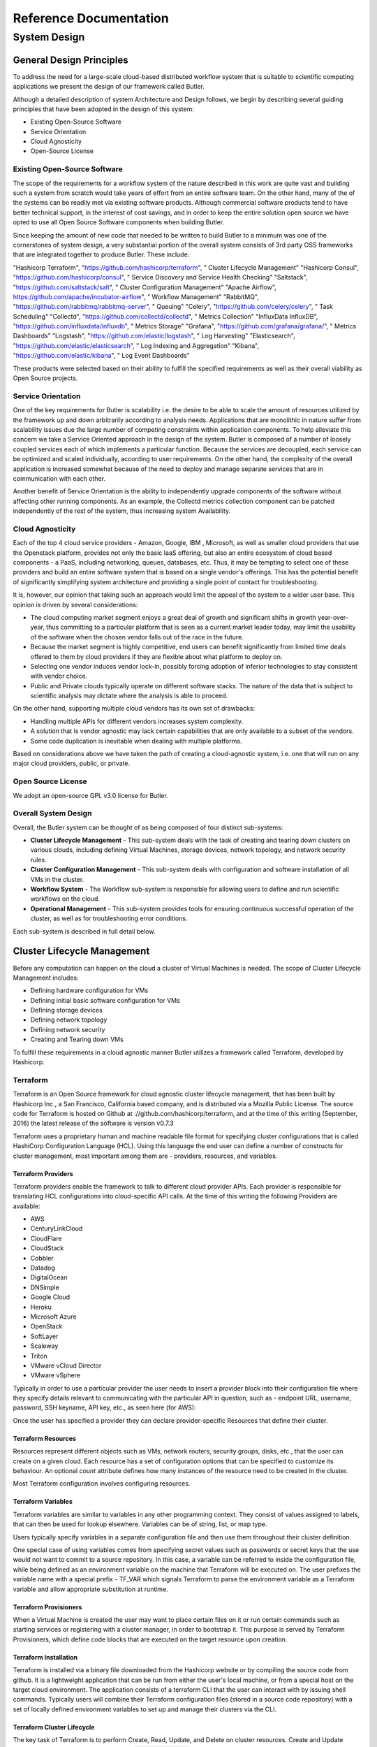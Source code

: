 .. highlight:: rst

.. role:: python(code)
    :language: python
    
.. role:: shell(code)
    :language: shell
    
.. role:: sql(code)
    :language: sql


=======================
Reference Documentation
=======================

System Design
-------------

General Design Principles
`````````````````````````

To address the need for a large-scale cloud-based distributed workflow system that is suitable to scientific computing 
applications we present the design of our framework called Butler.

Although a detailed description of system Architecture and Design follows, we begin by describing several guiding 
principles that have been adopted in the design of this system:

* Existing Open-Source Software
* Service Orientation
* Cloud Agnosticity
* Open-Source License

Existing Open-Source Software
'''''''''''''''''''''''''''''

The scope of the requirements for a workflow system of the nature described in this work are quite vast and building 
such a system from scratch would take years of effort from an entire software team. On the other hand, many of the 
of the systems can be readily met via existing software products. Although commercial software products tend to have 
better technical support, in the interest of cost savings, and in order to keep the entire solution open source we 
have opted to use all Open Source Software components when building Butler.

Since keeping the amount of new code that needed to be written to build Butler to a minimum was one of the cornerstones 
of system design, a very substantial portion of the overall system 
consists of 3rd party OSS frameworks that are integrated together to produce Butler. These include:

.. csv-table:: Analysis DB table
	:header: "Product", "URL", "Role"

"Hashicorp Terraform", "https://github.com/hashicorp/terraform", "       Cluster Lifecycle Management"
"Hashicorp Consul", "https://github.com/hashicorp/consul", "          Service Discovery and Service Health Checking"
"Saltstack", "https://github.com/saltstack/salt", "            Cluster Configuration Management"
"Apache Airflow",  https://github.com/apache/incubator-airflow", "  Workflow Management"
"RabbitMQ", "https://github.com/rabbitmq/rabbitmq-server", "  Queuing"
"Celery", "https://github.com/celery/celery", "             Task Scheduling"
"Collectd", "https://github.com/collectd/collectd", "         Metrics Collection"
"InfluxData InfluxDB", "https://github.com/influxdata/influxdb", "       Metrics Storage"
"Grafana", "https://github.com/grafana/grafana/", "          Metrics Dashboards"
"Logstash", "https://github.com/elastic/logstash", "          Log Harvesting"
"Elasticsearch", "https://github.com/elastic/elasticsearch", "     Log Indexing and Aggregation"
"Kibana", "https://github.com/elastic/kibana", "            Log Event Dashboards"


These products were selected based on their ability to fulfill the specified requirements as well as their overall viability 
as Open Source projects. 

Service Orientation
'''''''''''''''''''
One of the key requirements for Butler is scalability i.e. the desire to be able to scale the amount of resources utilized by 
the framework up and down arbitrarily according to analysis needs. Applications that are monolithic in nature suffer from 
scalability issues due the large number of competing constraints within application components. To help alleviate this 
concern we take a Service Oriented approach in the design of the system. Butler is composed of a number of loosely coupled 
services each of which implements a particular function. Because the services are decoupled, each service can be optimized 
and scaled individually, according to user requirements. On the other hand, the complexity of the overall application is 
increased somewhat because of the need to deploy and manage separate services that are in communication with each other.

Another benefit of Service Orientation is the ability to independently upgrade components of the software without affecting 
other running components. As an example, the Collectd metrics collection component can be patched independently of the rest 
of the system, thus increasing system Availability.

Cloud Agnosticity
'''''''''''''''''
Each of the top 4 cloud service providers - Amazon, Google, IBM , Microsoft, as well as smaller cloud providers that use the 
Openstack platform, provides not only the basic IaaS offering, but also an entire ecosystem of cloud based components - a PaaS, 
including networking, queues, databases, etc. Thus, it may be tempting to select one of these providers and build an entire software 
system that is based on a single vendor's offerings. This has the potential benefit of significantly simplifying system architecture 
and providing a single point of contact for troubleshooting.

It is, however, our opinion that taking such an approach would limit the appeal of the system to a wider user base. This opinion is 
driven by several considerations:

* The cloud computing market segment enjoys a great deal of growth and significant shifts in growth year-over-year, thus committing 
  to a particular platform that is seen as a current market leader today, may limit the usability of the software when the chosen vendor 
  falls out of the race in the future.
* Because the market segment is highly competitive, end users can benefit significantly from limited time deals offered to them 
  by cloud providers if they are flexible about what platform to deploy on.
* Selecting one vendor induces vendor lock-in, possibly forcing adoption of inferior technologies to stay consistent with vendor choice.
* Public and Private clouds typically operate on different software stacks. The nature of the data that is subject to scientific 
  analysis may dictate where the analysis is able to proceed. 

On the other hand, supporting multiple cloud vendors has its own set of drawbacks:

* Handling multiple APIs for different vendors increases system complexity.
* A solution that is vendor agnostic may lack certain capabilities that are only available to a subset of the vendors.
* Some code duplication is inevitable when dealing with multiple platforms.

Based on considerations above we have taken the path of creating a cloud-agnostic system, i.e. one that will run on any major cloud providers, 
public, or private.

Open Source License
'''''''''''''''''''
We adopt an open-source GPL v3.0 license for Butler.


Overall System Design
'''''''''''''''''''''

Overall, the Butler system can be thought of as being composed of four distinct sub-systems:

* **Cluster Lifecycle Management** - This sub-system deals with the task of creating and tearing down clusters on various clouds, including 
  defining Virtual Machines, storage devices, network topology, and network security rules.
* **Cluster Configuration Management** - This sub-system deals with configuration and software installation of all VMs in the cluster.
* **Workflow System** - The Workflow sub-system is responsible for allowing users to define and run scientific workflows on the cloud.
* **Operational Management** - This sub-system provides tools for ensuring continuous successful operation of the cluster, as well as 
  for troubleshooting error conditions.

Each sub-system is described in full detail below.

Cluster Lifecycle Management
````````````````````````````

Before any computation can happen on the cloud a cluster of Virtual Machines is needed. The scope of Cluster Lifecycle Management includes:

* Defining hardware configuration for VMs
* Defining initial basic software configuration for VMs
* Defining storage devices
* Defining network topology
* Defining network security
* Creating and Tearing down VMs

To fulfill these requirements in a cloud agnostic manner Butler utilizes a framework called Terraform, developed by Hashicorp.

Terraform
'''''''''

Terraform is an Open Source framework for cloud agnostic cluster lifecycle management, that has been built by Hashicorp Inc., a San Francisco, 
California based company, and is distributed via a Mozilla Public License. The source code for Terraform is hosted on Github at 
://github.com/hashicorp/terraform, and at the time of this writing (September, 2016) the latest release of the software is version v0.7.3

Terraform uses a proprietary human and machine readable file format for specifying cluster configurations that is called HashiCorp Configuration 
Language (HCL). Using this language the end user can define a number of constructs for cluster management, most important among them are - 
providers, resources, and variables.

Terraform Providers
...................

Terraform providers enable the framework to talk to different cloud provider APIs. Each provider is responsible for translating HCL configurations 
into cloud-specific API calls. At the time of this writing the following Providers are available:

* AWS
* CenturyLinkCloud
* CloudFlare
* CloudStack
* Cobbler
* Datadog
* DigitalOcean
* DNSimple
* Google Cloud
* Heroku
* Microsoft Azure
* OpenStack
* SoftLayer
* Scaleway
* Triton
* VMware vCloud Director
* VMware vSphere

Typically in order to use a particular provider the user needs to insert a provider block into their configuration file where they specify details 
relevant to communicating with the particular API in question, such as - endpoint URL, username, password, SSH keyname, API key, etc., as seen here (for AWS):

.. code-block:: yaml
	:caption: Example Terraform provider - AWS
	
	provider "aws" {
	  access_key = "${var.aws_access_key}"
	  secret_key = "${var.aws_secret_key}"
	  region     = "us-east-1"
	}

Once the user has specified a provider they can declare provider-specific Resources that define their cluster.

Terraform Resources
...................

Resources represent different objects such as VMs, network routers, security groups, disks, etc., that the user can create on a given cloud. 
Each resource has a set of configuration options that can be specified to customize its behaviour. An optional *count* attribute defines how many 
instances of the resource need to be created in the cluster.

.. code-block:: yaml
	:caption: Example Terraform resource - AWS instance
	
	resource "aws_instance" "salt_master" {
		ami = "${lookup(var.aws_amis, var.region)}"
		instance_type = "t2.micro"
		associate_public_ip_address = true  
		tags {
			Name = "salt-master"
		}
		
		vpc_security_group_ids = ["${aws_security_group.butler_internal.id}"]
		subnet_id = "${aws_subnet.butler.id}"
		
		key_name = "${aws_key_pair.butler_auth.id}"
		
		connection {
		  type     = "ssh"
		  user     = "${var.username}"
		  private_key = "${file(var.private_key_path)}"
		  bastion_private_key = "${file(var.private_key_path)}"
		  bastion_host = "${aws_instance.butler_jump.public_ip}"
		  bastion_user = "${var.username}"
		  host = "${aws_instance.salt_master.private_ip}"
		}
	}

Most Terraform configuration involves configuring resources.

Terraform Variables
...................

Terraform variables are similar to variables in any other programming context. They consist of values assigned to labels, that can then be used for 
lookup elsewhere. Variables can be of string, list, or map type.

.. code-block:: yaml
	:caption: Example Terraform variable configuration
	
	variable "username" {
		default="centos"
	}
	
	variable "worker_count" {
		default="1"
	}
	
	variable "aws_amis" {
	  default = {
	    eu-central-1 = "ami-9bf712f4"
	  }
	}
	
Users typically specify variables in a separate configuration file and then use them throughout their cluster definition. 

One special case of using variables comes from specifying secret values such as passwords or secret keys that the use would not want to commit to a 
source repository. In this case, a variable can be referred to inside the configuration file, while being defined as an environment variable on the 
machine that Terraform will be executed on. The user prefixes the variable name with a special prefix - TF_VAR which signals Terraform to parse the
environment variable as a Terraform variable and allow appropriate substitution at runtime.

Terraform Provisioners
......................

When a Virtual Machine is created the user may want to place certain files on it or run certain commands such as starting services or registering with 
a cluster manager, in order to bootstrap it. This purpose is served by Terraform Provisioners, which define code blocks that are executed on the target 
resource upon creation.

.. code-block:: yaml
	:caption: Example Terraform provisioner
	
	provisioner "file" {
	  source = "../../../../provision/base-image/install-packages.sh"
	  destination = "/tmp/install-packages.sh"
	}
	provisioner "remote-exec" {
	  inline = [
	    "chmod +x /tmp/install-packages.sh",
	    "/tmp/install-packages.sh"
	  ]
	}
	
Terraform Installation
......................

Terraform is installed via a binary file downloaded from the Hashicorp website or by compiling the source code from github. It is a lightweight application 
that can be run from either the user's local machine, or from a special host on the target cloud environment. The application consists of a terraform CLI 
that the user can interact with by issuing shell commands. Typically users will combine their Terraform configuration files (stored in a source code repository) 
with a set of locally defined environment variables to set up and manage their clusters via the CLI.

Terraform Cluster Lifecycle
...........................

The key task of Terraform is to perform Create, Read, Update, and Delete on cluster resources. Create and Update operations are accomplished by issuing a 
:code:`terraform apply` command at the shell, while the shell is pointing to a directory with Terraform resource definitions. If the resources specified in the 
configuration do not yet exist, they are created. If the resource definitions have been changed since the last time :code:`terraform apply` was run, they will be 
brought into a state consistent with the latest definitions. This may involve updating existing resources where possible, or recreating them, where an update is not 
possible.

Terraform determines what changes need to be made in order to perform a successful Update via a file that is called a State file. This file specifies in a JSON 
ormat the current state of all infrastructure managed by Terraform. Running :code:`terraform apply` causes the tool to inspect current state and compare it to the 
target state, issuing any necessary commands to update current state to the target.

The Read operation simply displays the current Terraform state file via the :code:`terraform show` command.

The Delete operation is accomplished via the  :code:`terraform destroy` command.

Other commands allow the user to validate the syntax of their configuration files, perform a dry run of resource creation, manually mark resources for recreation, 
and others.

Terraform Use in Butler
.......................

Butler comes with a set of Terraform configuration files that define templates for all of the VMs that constitute a functional Butler cluster, as well as configurations 
for network security. As previously stated a Butler cluster consists of Control VMs and Worker VMs - templates for both are available. The users are expected to adapt 
the templates as needed for their use case, providing their own credentials, cluster size, and other configurations.

.. _tf_example_butler:
.. code-block:: yaml
   :caption: Example Terraform configuration for Butler

	provider "openstack" {
		user_name = "${var.user_name}"
		password = "${var.password}"
		tenant_name = "${var.tenant_name}"
		auth_url = "${var.auth_url}"
	}
	
	resource "openstack_compute_instance_v2" "worker" {
	  	image_id = "${var.image_id}"
		flavor_name = "s1.massive"
		security_groups = ["internal"]
		name = "${concat("worker-", count.index)}"
		network = {
			uuid = "${var.main_network_id}"
		}
		connection {
			user = "${var.user}"
		 	key_file = "${var.key_file}"
		 	bastion_key_file = "${var.bastion_key_file}"
		 	bastion_host = "${var.bastion_host}"
		 	bastion_user = "${var.bastion_user}"
		 	agent = "true"
		 	
		}
		count = "175"
		key_pair = "${var.key_pair}"
		provisioner "remote-exec" {
			inline = [
				"sudo mv /home/centos/saltstack.repo /etc/yum.repos.d/saltstack.repo",
				"sudo yum install salt-minion -y",
				"sudo service salt-minion stop",
				"echo 'master: ${var.salt_master_ip}' | sudo tee  -a /etc/salt/minion",
				"echo 'id: ${concat("worker-", count.index)}' | sudo tee -a /etc/salt/minion",
				"echo 'roles: [worker, germline, consul-client]' | sudo tee -a /etc/salt/grains",
				"sudo hostname ${concat("worker-", count.index)}",
				"sudo service salt-minion start"
			]
		}
	}
	
:numref:`tf_example_butler` demonstrates the Butler configuration file used to create 175 identical worker VMs that differ only by their hostname. 

The provider definition shows the procedure for setting up an OpenStack provider as well as demonstrating usage of variables where 
:code:`user_name, tenant_name, and auth_url` are expected to come from a separate variable definition file, and :code:`password` is expected to 
come from an environment variable. 

The resource section shows definition of an OpenStack specific VM type :code:`openstack_compute_instance_v2`, which has attributes like 
:code:`image_id, flavor_name, security_groups, network`, etc. The :code:`connection` definition within the resource specifies how users 
will be able to connect to the newly created VMs. In this case it is accomplished via SSH using passwordless key-based authentication 
via a pass-through bastion host on the cloud.

Of further interest is the mechanism by which the creation of multiple instances of the same type is accomplished. The resource definition 
admits a :code:`count` attribute which specifies how many instances need to be created. Furthermore, a :code:`count.index` property keeps 
track of which instance is being created at run-time and can be used to provide unique hostnames to each instance as follows - 
:code:`name = "${concat("worker-", count.index)}"`.

Lastly, the :code:`provisioner` section runs a set of commands that provide initial configuration for the new host upon first bootup. 
These include installing and running the Saltstack service which is used for configuration management, setting up machine roles 
that determine what capabilities this VM will have in the cluster, and telling the VM what the IP address of the cluster manager is.

.. _tf_sec_group:
.. code-block:: yaml
   :caption:  Example Terraform security group configuration for Butler
   
   resource "openstack_compute_secgroup_v2" "internal" {
		name = "internal"
		description = "Allows communication between instances"
		#SSH
		rule {
			from_port = 22
			to_port = 22
			ip_protocol = "tcp"
			self = "true"
		}
		#Saltstack
		rule {
			from_port = 4505
			to_port = 4506
			ip_protocol = "tcp"
			self = "true"
		}
	}

:numref:`tf_sec_group` demonstrates the definition of a security group under OpenStack. VMs that are put into this security group will have 
two network security rules applied to them - opening port 22 for SSH communication between hosts, and opening ports 4505-4506 to 
enable Saltstack communication.

.. _cluster_configuration_management_section:

Cluster Configuration Management
````````````````````````````````

Although a Cluster Lifecycle Management system like Terraform can create a Virtual Machine using a machine image, and even run some 
initial configuration commands, it is not enough to successfully manage the configuration of an entire large-scale computational cluster. 
Machines in the cluster will have hundreds of programs installed and configured on them, oftentimes with intricate interdependencies, and 
inter-machine communication requirements. Moreover, different operating systems will typically have different commands and mechanisms for 
installing and configuring software, and it would be unnecessarily limiting to require the end user to commit to a particular flavour of 
operating system. To help accomplish these tasks we need to enlist the help of a Cluster Configuration Management system.

Several open source Configuration Management systems are available on the market today, the main options are:

* Chef
* Puppet
* Ansible
* Saltstack

Each system has benefits and drawbacks and a dedicated user base. All four are fairly active and stable projects, Ansible appears to be 
the most popular tool, and Saltstack is most actively developed, based on number of commits and contributors. Both Puppet and, Chef come 
from the first generation of configuration management tools having been initially released in 2005 and 2009 respectively, and suffering 
somewhat from having been trailblazers in the field. The largest complaint against both systems has been their unnecessary complexity 
and steep learning curve. Ansible and Saltstack, on the other hand, can be thought of as the second generation of configuration 
management systems, first released in 2012 and 2011, respectively. Both are based on simple to read and understand YAML-based 
configuration files, and have generally enjoyed greater adoption in the field.

For Butler we selected Saltstack to fulfill configuration management duties. The chief reason for selecting Saltstack over Ansible was 
that Saltstack appears to perform better when managing large clusters, whereas Ansible is known to suffer from increased lag in these 
scenarios. Since we anticipate to operate Butler clusters with several hundred VMs at a time we settled our choice on Saltstack.
	
Saltstack
'''''''''

Saltstack is an open source product that has been developed specifically for large scale configuration management. The key paradigm that 
Saltstack implements is declarative configuration management. This means that the user specifies declaratively, in a configuration file, 

what state a particular Virtual Machine should be in (in terms of installed and running software), and the Saltstack engine automatically 
compares the desired state to the actual state and carriers out the necessary actions to match the two. As an added benefit, it does so in 
an operating system agnostic manner. In contrast to scripts that operate in an imperative manner via statements like :code:`yum install apache`
or :code:`service httpd start`, Saltstack files describe a desired state with statements like :code:`service.running` and :code:`package.installed`. 
In the first case, the script would try to install the package a second time, even if it was present, whereas Saltstack first figures out 
whether the package is installed and only installs it if it is missing.

Saltstack Architecture
......................

The Saltstack architecture consists of a cluster of Minions that are managed by one or many Masters. A Master is a Virtual Machine that acts as 
the authority on configuration definitions within the cluster and issues commands that the Minions run. A Master needs to have configuration 
definitions stored locally on its disk or be available through a git repository. It runs a special salt-master daemon, and requires certain 
network ports to be open for communication.

Minions need to know how to find the master on the network (by IP address). Each Minion generates a unique key and presents it to the Master. 
Once a Master accepts the Minion's key there is a handshake and the Minion falls under the Master's control. The Minion runs a salt-minion daemon.

Each Minion can have a number of roles assigned to it and the Master maintains mappings between roles and configurations. Once the Master has 
determined what roles a Minion has it can issue the necessary commands to apply relevant configurations to the Minion.

Saltstack Data Model
....................

The Saltstack Data Model has four main concepts - State, Pillar, Grain, and Mine. We consider each in turn.

**A Salt State** is simply the definition for what state some piece of infrastructure should be in. For instance, if we want some server in our 
cluster to be in the state of running a PostgreSQL database we need to do the following: 

* Create a postgres user
* Create a postgres directory
* Download the postgres-server package
* Install the postgres-server package
* Initialize the database
* Override default configuration settings
* Start the server

The corresponding Salt state that accomplishes the same task looks as follows:

.. code-block:: yaml
   :caption: Salt state for setting up a PostgreSQL server.
   
   install_server:
	  pkg.installed:
	    - name: postgresql95-server.x86_64
	    
	initialize_db:
	  cmd.run:
	    - name: /usr/pgsql-9.5/bin/postgresql95-setup initdb
	    - unless: stat /var/lib/psql/9.5/data/postgresql.conf
	
	/var/lib/pgsql/9.5/data/postgresql.conf:
	  file.managed:
	    - source: salt://postgres/config/postgresql.conf
	    - user: postgres
	    - group: postgres
	    - mode: 600
	    - makedirs: True
	
	    
	start_server:    
	  service.running:
	    - name: postgresql-9.5
	    - watch:
	      - file: /var/lib/pgsql/9.5/data/*

The code for a Salt state is placed in a special file called an *.sls* file. All of the state definitions that the system knows about are 
arranged into a folder hierarchy where the name of each folder defines the name of the state. The state definition is then located inside 
the folder in a file named *init.sls*, as demonstrated in :numref:`airflow_sls` for the Airflow Workflow engine.

.. _airflow_sls:
.. figure:: images/salt_state_airflow.png  

   Airflow state SLS file and folder structure
   
Several related states (such as those describing different installations of the same program) can be grouped together under the same 
parent state. Then each sub-state is placed into its own *.sls* file under the main state's folder, with the name of the file giving 
rise to that state's name. Figure :numref:`airflow_sls` provides an example of this scenario where in addition to the main 
*airflow* state there are sub-states such as *airflow.server*, *airflow.worker*, *airflow.load-workflows* etc. 
Note that sub-states are referenced via *name_of_parent_state.name_of_substate*.

**A Salt Pillar** is a set of key-value pairs that are stored encrypted on a Minion and constitute look-up values that are relevant 
for that Minion's configuration. Examples of Pillar values can be usernames and passwords, locations of certain files, etc. A State 
definition can refer to Pillar values when configuring a system, and two identical VMs that differ only by their Pillar values will 
be parametrized differently at configuration time. One example of this is setting up the same server in a QA environment vs. Production. 
In QA the server may point to a test data directory with especially constructed data files, for testing purposes, whereas in Production 
the server would point to the actual data directory with real samples.

The Pillar are organized similar to States in a folder hierarchy of *.sls* files. :numref:`salt_pillar_hierarchy`

.. _salt_pillar_hierarchy:
.. figure:: images/salt_pillar_hierarchy.png  

   A set of Salt Pillar definitions


:numref:`salt_pillar_test_data` shows an example Pillar definition where information related to finding test data is stored.

.. _salt_pillar_test_data:
.. code-block:: yaml
	:caption:  Salt Pillar for specifying test data location.

	test_data_sample_path: /shared/data/samples
	
	test_data_base_url: http://ftp.1000genomes.ebi.ac.uk/vol1/ftp/phase3/data/
	
	test_samples:
	  NA12874:
	    -
	      - NA12874.chrom11.ILLUMINA.bwa.CEU.low_coverage.20130415.bam
	      - 88a7a346f0db1d3c14e0a300523d0243
	    -
	      - NA12874.chrom11.ILLUMINA.bwa.CEU.low_coverage.20130415.bam.bai
	      - e61c0668bbaacdea2c66833f9e312bbb


**Salt Grains** are bits of information Salt collects about Minion state or characteristics. They include things like:

* Minion IP address
* Amount of RAM on minions
* Minion hostname
* Minion network interfaces

and others. The Grains can be used to introspect and pass on configuration values (like IP address) that are not known in advance. 
One of the most important uses of Grains is the ability to assign roles to a Minion via the Grains mechanism. Since roles define 
what states are eventually applied, adding or removing a role to a VM via Grains has a very significant side-effect. 

**The Salt Mine** is a centralized repository of information about the state of all Minions that is stored on the Master. 
Information is passed into the Mine from Grains and other sources. It can then be used inside state definitions to further customize 
the system.  

.. _salt_mine:
.. code-block:: text
	:caption:  Using Salt Mine to look up a server's IP Address.

	consul-client:
	  service.running:
	    - enable: True
	    - watch:
	      - file: /etc/opt/consul.d/*    
	{%- set servers = salt['mine.get']('roles:(consul-server|consul-bootstrap)', 'network.ip_addrs', 'grain_pcre').values() %}
	{%- set node_ip = salt['grains.get']('ip4_interfaces')['eth0'] %}
	# Create a list of servers that can be used to join the cluster
	{%- set join_server = [] %}
	{%- for server in servers if server[0] != node_ip %}
	{% do join_server.append(server[0]) %}
	{%- endfor %}
	join-cluster:
	  cmd.run:
	    - name: consul join {{ join_server[0] }}
	    - watch:
	      - service: consul-client

:numref:`salt_mine` demonstrates how the Jinja templating engine is used to look up the IP Address of servers in the cluster 
that have the :code:`consul-server` or:code:`consul-bootstrap` role. Then this IP Address is used inside a State definition to join 
a cluster of similar machines. Without the Mine, this particular Minion would not know who to ask for this IP Address, but because 
the Mine is centralized on the Salt Master host this lookup is possible.

**The Top File** is the mechanism used in Saltstack to specify what VMs will have what States applied to them. The Top File provides 
a lot of flexibility in terms of how to accomplish this mapping. Mappings can be accomplished via hostname or any Grains values, and 
it allows regular expressions. The most flexible and, thus preferred, method of mapping States to VMs is via Roles.

.. _salt_top_file:
.. code-block:: yaml
	:caption:  Using Top File to map States to Roles.
	
	base:
	  '*':
	    - consul
	    - dnsmasq
	    - collectd
	  'G@roles:monitoring-server':
	    - influxdb
	    - grafana 
	  'G@roles:job-queue':
	    - rabbitmq


:numref:`salt_top_file` demonstrates how the State mapping to Roles is accomplished in a Top File. Based on this Top File 
all VMs will get the :code:`consul, dnsmasq, and collectd` states. VMs with the :code:`monitoring-server` role will get 
:code:`influxdb, and grafana`, and VMs with the :code:`job-queue` role will get the :code:`rabbitmq` State.

Controlling Saltstack
.....................

Control over the cluster is exercised from the Salt Master. The user establishes a shell session on the Salt Master and issues 
commands via the Saltstack CLI. Each command has the following syntax:

:code:`"salt target_expression command_expression"` where:

:code:`salt` is the name of the Salt CLI.

:code:`target_expression` is an expression that determines what VMs to apply the command to. It can be a logical expression that 
combines hostnames, grains, and regular expressions.

:code:`command_expression` is an expression that determines what actual command to run on the targeted VMs. 
The :code:`command_expression` can be as simple as running a shell command on the target VMs, or it can apply a particular named 
state via the :code:`state.apply` command, or it can apply all matching states via the special :code:`state.highstate` command.

For example, :code:`salt -G 'roles:worker' state.apply airflow.patch-airflow-db-conns` applies the :code:`airflow.patch-airflow-db-conns` 
state to all VMs that have the :code:`worker` role.

Saltstack Use in Butler
'''''''''''''''''''''''

Butler uses Saltstack extensively in order to install software on the cluster. This includes software that is required to run Butler 
itself, as well as installing scientific algorithms required for running actual workflows on Worker VMs. As seen in Figure 
:numref:`salt_states` the Saltstack configuration in Butler consists of a set of State and Pillar definitions along with the Top 
Files that map these States and Pillar to various VMs in the cluster. These definitions are enough to configure a completely functional 
Butler cluster from a single shell command.

.. _salt_states:
.. figure:: images/salt_states.png  

   Salt States and Pillar used in Butler

A typical Butler installation that can support a cluster of up to 1500 CPUs consists of four Control VMs in addition to the Worker VMs, 
each has a separate Terraform profile. The Control VMs are:


* **salt-master** - This machine is the configuration master node. Because this workload is typically only heavy during cluster setup, the same VM also acts as the Monitoring Server during regular operation.
* **db-server** - This VM hosts all the databases that Butler uses.
* **job-queue** - This VM hosts a Queue for distributed task processing.
* **tracker** - This VM hosts all of the workflow engine components, as well as Analysis Tracking.


All of the VMs in the cluster get the following basic configurations mapped in the Top File:

.. code-block:: yaml

	'*':
	  - consul
	  - dnsmasq
	  - collectd
	  - elastic.filebeat
	  - elastic.packetbeat

* **consul** - A framework used for Service Discovery which will be described in detail in Section :numref:`design_consul`
* **dnsmasq** - A local DNS server, to enable name lookups.
* **collectd** - A Metrics collection agent.
* **elastic.filebeat** - A server log harvester.
* **elastic.packetbeat** - A network event log harvester.

Setting up the Salt Master
..........................

The first order of business when setting up a new Butler cluster is to bootstrap the Salt Master VM, as this VM is 
responsible for configuring and installing the software of all the other machines, including itself.

A Butler VM is typically provisioned from a base VM image, which has little more than the barebones OS, using Terraform. 
In the case of the Salt Master, the salt-master daemon is installed via Terraform's :code:`remote-exec` provisioner. 
Salt's :code:`highstate` command is then executed on the master itself in order to fully initialize it. At that point 
the Salt Master is ready to configure other machines that are part of the cluster.

As previously mentioned, because the load on the Salt Master is typically only high during initial cluster setup and 
during short bursts during normal operation, the Salt Master VM typically has another Saltstack Role mapped to it - 
that of the Monitoring Server. This role installs monitoring components that will be described in detail in Section :numref:`monitoring`

Setting up Other Butler Control VMs
...................................

The DB Server VM has a db-server Role mapped to it. Because databases are resource intensive software that does not scale 
horizontally, this VM does not have other roles within the cluster.

.. code-block:: yaml

	'G@roles:db-server':
	  - postgres
	  - run-tracking-db
	  - grafana.createdb
	  - airflow.airflow-db
	  - sample-tracking-db
	  
The Top File mapping of States to the :code:`db-server` role ensures that the PostgreSQL DB Server is installed as well 
as a number of databases that are used by Butler for tracking scientific analyses, workflow statuses, analysis samples, 
and performance metrics.

The Job Queue VM has a :code:`rabbitmq` state mapped to it in the Top File, to install the RabbitMQ queueing system.

The Tracker VM correspondingly has a :code:`tracker` role and the following state mappings:

.. code-block:: yaml

	'G@roles:tracker':
	  - airflow
	  - airflow.load-workflows
	  - airflow.server
	  - jsonmerge
	  - butler

These states install and configure the Airflow Workflow engine, load available workflows, and check out and install the 
Butler codebase from github. The codebase is needed to run the Butler CLI which is used to set up and manage Butler 
analyses. Thus, most interactions the users have with Butler occur from the Tracker VM via the Butler CLI.

Setting up Butler Workers
.........................


While Control VMs will be quite similar from one installation of Butler to the next, the Worker VMs will differ quite a 
bit, depending on what types of analyses are anticipated to be performed. The base Worker VM has the :code:`worker` role 
which simply allows such VMs to run workflows in principle by installing the necessary components of the workflow engine 
and Butler Analysis Tracker.

.. code-block:: yaml

	'G@roles:worker':
	  - dnsmasq.gnos
	  - celery
	  - airflow
	  - airflow.load-workflows
	  - airflow.worker
	  - butler


The actual scientific algorithms that are required for running particular analyses are installed onto Workers via additional 
Roles and States. Because the initial Butler implementation is focused on bioinformatics workflows there already exist 
predefined states for some common bioinformatics tools. An example of such a Role and States can be seen in the Top File 
mapping below:

.. code-block:: yaml

	'G@roles:germline':
	  - biotools.freebayes
	  - biotools.htslib
	  - biotools.samtools
	  - biotools.delly

Customizing Butler Configuration
................................


When Butler is used in different environments, configurations need to change, because of differences in OS, network, and 
underlying analyses. In order to accomplish this, the users will typically need to create their own source code repository 
that will coexist with the base Butler repository. Inside that repository will be custom definitions or workflows, analyses, 
as well as configurations. Where it is possible to configure the system entirely via Pillar, the user should define these 
custom Pillar settings in their repository, but when customizations to the States are required, the user should copy the 
State definition from the base Butler repository into their own and customize as necessary. They should then make sure that 
the customized states are available to Saltstack by downloading them to the Salt Master VM.

When it comes to installing new scientific algorithms for the purposes of running workflows, the users should define any new 
States and Roles as necessary, and then assign them to the Worker VMs prior to calling :code:`highstate` to ensure the software 
get installed properly.


Workflow System
```````````````

Workflow System Overview
''''''''''''''''''''''''

Running scientific workflows at scale is the reason for Butler's existence. Thus, the Workflow Engine lies at the heart of 
the entire system. To fulfill the relevant requirements we have selected the Airflow Workflow Engine developed by Airbnb.
This software is currently in incubation stage as an Apache project. 


Airflow Architecture
....................

The architecture of Airbnb Airflow lends itself well to large-scale distributed processing of tasks, due to the loosely 
coupled nature of the system. The key component at the heart of Airflow is the Airflow Scheduler. The airflow-scheduler 
is a service that runs perpetually on a VM and examines the state of all running workflows. All workflow tasks that meet the 
preconditions for being runnable are immediately "scheduled" for execution. In the context of Airflow scheduling means depositing 
the task into a queue (running on a separate Queue Server VM) from which a Worker VM can eventually pick it up. The Worker VMs run 
an airflow-worker service which periodically polls the task queue for available tasks and when the task is runnable by a particular 
Worker, that Worker consumes the task message from the queue and assumes execution. In order to keep track of the status of Workers 
and workflow execution each Worker periodically sends heartbeat messages to the Scheduler to communicate state. The state is 
persisted by the Scheduler to a PostgreSQL database which runs on a DB Server VM.

Additional state information related to tracking scientific analyses is written to a separate PostgreSQL database which runs 
on the same DB Server.

The user can communicate with and commandeer Airflow via the Airflow CLI, as well as a Web UI. The Web UI is provided via the 
*airflow-flower*, and *airflow-webserver* services which can run on the same VM as the Scheduler or on a separate VM, depending 
on system load.
 
Workflow Definition
'''''''''''''''''''

Conceptually, an Airflow workflow is a Directed Acyclic Graph whose vertices represent tasks and edges indicate task sequence. 
In its implementation an Airflow workflow is a Python program that can use any Python language construct or library. This allows 
the users to create workflows of arbitrary complexity and functionality.

When authoring workflows the user needs to create an instance of the :python:`DAG` class.

.. code-block:: python
	
	class airflow.models.DAG(dag_id, schedule_interval=datetime.timedelta(1), start_date=None, end_date=None, full_filepath=None, template_searchpath=None, user_defined_macros=None, default_args=None, concurrency=16, max_active_runs=16, dagrun_timeout=None, sla_miss_callback=None, params=None)


The key parameters to the :python:`DAG` constructor are:


* **dag_id** - Unique identifier for the workflow.
* **schedule_interval** - How often the workflow is executed.
* **default_args** - A dictionary of arguments that is passed to tasks within this workflow.
* **concurrency** - Maximum number of concurrent workflow tasks.
* **max_active_runs** - Maximum number of simultaneously active workflow runs.


Once the :python:`DAG` is created the user can define workflow tasks. Each task is encoded as a subclass of Operator. 
There are three main types of Operator in Airflow:

* Operators that represent actions that need to be taken.
* Transfer operators which represent movement of data.
* Sensor operators which poll the environment for a specified condition.


All Operators are derived from the :python:`BaseOperator` class.

.. code-block:: python

	class airflow.models.BaseOperator(task_id, owner='airflow', email=None, email_on_retry=True, email_on_failure=True, retries=0, retry_delay=datetime.timedelta(0, 300), retry_exponential_backoff=False, max_retry_delay=None, start_date=None, end_date=None, schedule_interval=None, depends_on_past=False, wait_for_downstream=False, dag=None, params=None, default_args=None, adhoc=False, priority_weight=1, queue='default', pool=None, sla=None, execution_timeout=None, on_failure_callback=None, on_success_callback=None, on_retry_callback=None, trigger_rule=u'all_success', resources=None, *args, **kwargs)


An Operator can take many parameters, the most important ones are:


* **dag** - Reference to the DAG this task belongs to.
* **task_id** - Unique identifier for the task.
* **retries** - Along with several other parameters, this controls retry behaviour in case of failures.
* **priority_weight** - Relative importance of scheduling this task compared to other tasks.
* **trigger_rule** - Condition under which this task triggers. One of - all_success | all_failed | one_success | one_failed. This condition evaluates the state of tasks that are upstream of this one.


A large number of Operator implementations are available that simplify the creation of arbitrary workflows. Some of these are:

* **BashOperator** - Execute a shell script.
* **PythonOperator** - Execute a Python callable.
* **EmailOperator** - Send an email.
* **ExternalTaskSensor** - Wait for a task in a different workflow to complete.
* **HdfsSensor** - Wait for a file to appear in HDFS.
* **HiveOperator** - Execute a Hive query.
* **SimpleHttpOperator** - Make a call to an HTTP endpoint.
* **PostgresOperator** - Execute a PostgreSQL query.
* **DockerOperator** - Execute a command inside a Docker container.
* **SSHExecuteOperator** - Execute commands on a remote host.


In practice we find that the :python:`PythonOperator` is the most versatile as it provides the ability to call arbitrary Python 
code which can, in turn, accomplish any of the tasks of the other operators if necessary.

Once tasks are defined their dependencies can be established by calling :python:`task_2.set_upstream(task_1)` or 
:python:`task_1.set_downstream(task_1)`. The :python:`set_upstream()` and :python:`set_downstream()` methods also 
accept lists of tasks for bulk assignment.

When a workflow is executed each task definition is transformed into a task instance - a task that is running at 
some point in time. Although the entire workflow may be defined in the same source file, Airflow makes no guarantees 
about where each task instance will run. Once a task instance is placed into the task queue technically any worker 
can pick up and execute that task. On the one hand this provides a limitation because it makes it difficult for 
tasks to exchange information between each other (due to possible remoteness), on the other hand, this model 
promotes scalability as it limits dependencies between tasks and simplifies scheduling.

Because no assumptions are made about which worker will run which tasks, each worker needs to have a copy of all 
workflow definitions that are active in the system. Furthermore, any programs that may be invoked inside a task 
also need to be installed on the workers. Unfortunately, Airflow does not provide any mechanisms for declaring and 
checking whether the programs a workflow depends on are installed and available prior to task instance runtime. 
This means that most bugs and issues related to dependency installation are only discovered when an actual workflow 
is running and fails. Thankfully, the job of installing and configuring dependencies is made relatively easy by the 
Butler Configuration Management System. 

.. _analysis_tracker_section:

Analysis Tracker
''''''''''''''''

A System of Record is necessary to track the scientific analyses that are undertaken using the Butler system. 
To fulfill these requirements we have built an Analysis Tracker module into Butler. The goal of this module is to allow the user 
to define analyses, specify what workflows are part of these analyses, and track the status and execution of Analysis Runs - 
instances of running a particular workflow on a particular data sample within the context of an Analysis. To accomplish this 
we have established a Run Tracking Database on PostgreSQL to persist the data, we have built a tracker Python module that 
implements the management of these objects, and finally, we have built a set of standard workflow tasks that the users can 
insert into their workflows in order to report progress to the Analysis Tracker.

tracker Python Module
.....................

The layout of the tracker module can be seen in :numref:`tracker_module_files` below:

.. _tracker_module_files:
.. figure:: images/tracker_module_files.png  

   File hierarchy of the tracker module.

At the root of the hierarchy are the README file and the module installation script :shell:`setup.py`. Inside the :shell:`bin` 
directory is the Analysis Tracker CLI implementation - :shell:`cli.py`. Inside the :shell:`model` directory lies the 
implementation of the main model objects - Workflow, Analysis, Analysis Run, and Configuration. We describe the first 
three of these objects in detail in this section and the last one in :numref:`workflow_configuration_design`. 
Inside the :shell:`util` directory are utility functions -  :shell:`connection.py` for connecting to the Run Tracking Database, 
and :shell:`workflow_common.py` for implementations of common workflow tasks.

The overall model can be seen in :numref:`analysis_tracker_model`

.. _analysis_tracker_model:
.. figure:: images/analysis_tracker_model.png  

   UML model of the Analysis Tracker.

**The Workflow** object represents a workflow definition. Every workflow managed by Butler should have a corresponding 
Workflow object representing it. It has the following fields:

* **workflow_id (UUID)** - This is the unique identifier of this workflow.
* **workflow_name (String)** - This is a human-friendly name for the workflow.
* **workflow_version (String)** - It is important to record what version of a workflow is being used, as updates are frequently made during the workflow lifecycle.
* **last_updated_date (datetime)** - Timestamp of last update to this object.
* **config_id (UUID)** - The unique identifier of the corresponding Configuration object.


The Workflow object implements the following methods:

* :python:`create_workflow(workflow_name, workflow_version, config_id)` - Create a new workflow object with given name, version, and configuration.
* :python:`get_workflow_by_id(workflow_id)` - Retrieve the workflow with ID :python:`workflow_id` from persistent storage.
* :python:`set_configuration_for_workflow(workflow_id, config_id)` - Update the workflow configuration to configuration with ID :python:`config_id`.

**The Analysis** object represents a scientific analysis. It serves the purpose of aggregating the running of a set of 
workflows on a set of data samples together into a single unit of execution that can be referred to for organization 
purposes. The Analysis has the following fields.

* **analysis_id (UUID)** - This is the unique identifier of this Analysis.
* **analysis_name (String)** - This is a human-friendly name for the Analysis.
* **start_date (datetime)** - Date of when the Analysis is meant to start.
* **created_date (datetime)** - Date of when the Analysis was created.
* **last_updated_date (datetime)** - Timestamp of last update to this object.
* **config_id (UUID)** - The unique identifier of the corresponding Configuration object.

The Analysis object has the following methods:

* :python:`create_analysis(analysis_name, start_date, config_id)` - Create a new Analysis object with given name, :python:`start_date`, and configuration.
* :python:`set_configuration_for_analysis(analysis_id, config_id)` - Update the Analysis configuration to configuration with ID :python:`config_id`.

**The AnalysisRun** object represents the invocation of a particular Workflow on a particular Data Sample, within 
the scope of a particular Analysis. This object is central to the Analysis Tracking functionality. The AnalysisRun 
object has the following fields:


* **analysis_run_id (UUID)** - This is the unique identifier of this Analysis Run.
* **analysis_id (UUID)** - This is the unique identifier of the Analysis for this Analysis Run.
* **workflow_id (UUID)** - This is the unique identifier of the Workflow for this Analysis Run.
* **run_status (int)** - This integer field indicates the status of this Analysis Run. Status can be one of :python:`RUN_STATUS_READY, RUN_STATUS_SCHEDULED, RUN_STATUS_IN_PROGRESS, RUN_STATUS_COMPLETED, RUN_STATUS_ERROR`.
* **created_date (datetime)** - Date of when the Analysis Run was created.
* **run_start_date (datetime)** - Date of when the Analysis Run started.
* **run_end_date (datetime)** - Date of when the Analysis Run ended.
* **last_updated_date (datetime)** - Timestamp of last update to this object.
* **run_error_code (int)** - Integer pointing to an error code of Runs that ended in error.
* **config_id (UUID)** - The unique identifier of the corresponding Configuration object.

The Analysis Run object implements the following methods:

* :python:`get_run_status_from_string(run_status_string)` - Translate string-based run statuses into int-based ones.
* :python:`create_analysis_run(analysis_id, config_id, workflow_id)` - Create an AnalysisRun and store in the database.
* :python:`set_configuration_for_analysis_run(analysis_run_id, config_id)` - Update the AnalysisRun configuration to configuration with ID :python:`config_id`.
* :python:`get_analysis_run_by_id(analysis_run_id)` - Get the Analysis Run with ID :python:`analysis_run_id`.
* :python:`set_ready(my_run)` - Set the status of a given analysis run to :python:`RUN_STATUS_READY`. Only possible if the current status is not :python:`RUN_STATUS_IN_PROGRESS`.
* :python:`set_scheduled(my_run)` - Set the status of a given analysis run to :python:`RUN_STATUS_SCHEDULED`. Only possible if the current status is :python:`RUN_STATUS_READY`.
* :python:`set_in_progress(my_run)` - Set the status of a given analysis run to :python:`RUN_STATUS_IN_PROGRESS`. Only possible if the current status is :python:`RUN_STATUS_SCHEDULED`.
* :python:`set_completed(my_run)` - Set the status of a given analysis run to :python:`RUN_STATUS_COMPLETED`. Only possible if the current status is :python:`RUN_STATUS_IN_PROGRESS`.
* :python:`set_error(my_run)` - Set the status of a given analysis run to :python:`RUN_STATUS_ERROR`.
* :python:`get_number_of_runs_with_status(analysis_id, run_status)` - Returns the number of AnalysisRuns of a given status.

As can be seen from the description of the methods of :python:`AnalysisRun` these objects follow a particular
 lifecycle that is represented by their :python:`status` attribute. The rules that govern allowable status 
 transitions are encoded within the series of :python:`set_*` methods and are summarized in :numref:`analysis_run_status_transitions`

.. _analysis_run_status_transitions:
.. figure:: images/analysis_run_status_transitions.png  

   State Diagram of Analysis Run Status Transitions.

When an :python:`AnalysisRun` is first created it does not have a status. Once the object is fully initialized 
it is given a Ready status, indicating that it is ready to be scheduled for execution. Once the Scheduler has 
scheduled the Run for execution it is given a Scheduled status. When workflow execution starts the Run is marked 
In-Progress. Once the Run is successfully completed it enters a Completed status. If, at any point, the Run encounters 
an error condition it cannot recover from, the Run Status is set to Error. When the error condition is addressed the 
Run status should be set to Ready so that it can start from the beginning.

**The workflow_common.py** file within the tracker module contains a number of convenience functions that workflows 
can use to perform common tasks. Currently the following functions are supported:

* :python:`get_config(kwargs)` - Get the Configuration supplied to this Workflow.
* :python:`get_sample(kwargs)` - Get the sample assigned to this Workflow.
* :python:`start_analysis_run(**kwargs)` - Mark the Analysis Run of this Workflow In-Progress.
* :python:`complete_analysis_run(**kwargs)` - Mark the Analysis Run of this Workflow Complete. 
* :python:`set_error_analysis_run(**kwargs)` - Mark the Analysis Run of this Workflow as Error.
* :python:`validate_sample(**kwargs)` - Test whether the sample files are accessible to the workflow.
* :python:`call_command(command, command_name, cwd=None)` - Wrapper around Python's :python:`subprocess.call` method that captures logging information.
* :python:`compress_sample(result_filename, config)` - Compress the sample with gzip.
* :python:`uncompress_gzip_sample(result_filename, config)` - Uncompress the sample.

Every workflow should begin by starting the corresponding Analysis Run, and finish by completing it to ensure 
appropriate tracking of information throughout the system.

**The connection.py** file is also a key component of the tracker module because it provides a means to 
communicate with the Run Tracking Database.

The Run Tracking Database is a PostgreSQL database this is set up to persist all of the Analysis related 
information into permanent storage in order to fulfill the System of Record requirements. Specifically, 
the Run Tracking Database contains a relational model that corresponds to the Python objects described 
above. These tables are as follows:

.. csv-table:: Workflow DB table
	:header: "Column Name", "Type", "Constraint"
	
	"workflow_id", "serial", "PRIMARY KEY"
	"config_id", "uuid", "REFERENCES configuration(config_id)"
	"workflow_name", "varchar(255)"  
	"workflow_version", "varchar(255)"
	"created_date", "timestamp"
	"last_updated_date", "timestamp"
	
|

.. csv-table:: Analysis DB table
	:header: "Column Name", "Type", "Constraint"

	"analysis_id", "serial", "PRIMARY KEY"
	"config_id", "uuid", "REFERENCES configuration(config_id)"
	"analysis_name", "varchar(255)"
	"start_date", "timestamp"
	"created_date", "timestamp"
	"last_updated_date", "timestamp"
	
|

.. csv-table:: Analysis DB table
	:header: "Column Name", "Type", "Constraint"

	"analysis_run_id", "serial", "PRIMARY KEY"
	"analysis_id", "serial", "REFERENCES analysis(analysis_id)"
	"workflow_id", "serial", "REFERENCES workflow(workflow_id)"
	"config_id", "uuid", "REFERENCES configuration(config_id)"
	"run_status", "integer", "NOT NULL"
	"created_date", "timestamp"
	"run_start_date", "timestamp"
	"run_end_date", "timestamp"
	"last_updated_date",  timestamp"
	"run_error_code", "integer"
	
|

In order to maintain a mapping between the Python objects in the tracker module and the tables in the 
Run Tracking Database as well as to avoid getting tied to a particular SQL dialect we utilize the SQL 
Alchemy Object Relational Framework. This framework allows us to avoid an explicit mapping between 
table columns, and object fields. Instead, SQL Alchemy is able to introspect the relational schema and 
add the object fields as necessary that correspond to the columns. Furthermore, updates to the Python 
objects are automatically translated to SQL :sql:`UPDATE` statements and executed as necessary. This 
framework allows us to change to a different SQL Engine if necessary, without having to change most 
of the code.

Workflow Configuration
''''''''''''''''''''''

In order to fulfill its workflow configuration and parametrization requirements Butler implements a 
tri-level configuration mechanism, allowing the user to specify configurations at Workflow, Analysis, 
and Analysis Run levels. At runtime all three configuration levels are merged into one *effective* 
configuration that applies within the execution context.

.. _effective_configuration:
.. figure:: images/effective_configuration.png  

   Tri-level configuration combines into an effective configuration at runtime.

The configuration facility is built into the :python:`tracker` module, and is backed by a Run Tracking 
Database configuration table for persistence.

Because it is important for configuration to be both human-readable and machine-readable Butler uses 
the JSON format to encode configuration information. PostgreSQL, in turn, has native support for storage 
and deep querying of JSON values, thus making it an ideal choice for configuration persistence.

Configuration Mechanism
.......................

The mechanism by which configuration works is as follows:

A workflow author provides, together with their workflow definition, a JSON file that contains the most 
coarse-grained configurations related to the workflow. A system operator may customize some of these values 
before adding the workflow to a deployed version of Butler. Once the workflow is added to the system its 
accompanying configuration is persisted to the database.

A user who is running an analysis defines an analysis-level JSON file with more fine-grained configuration 
values. Algorithm parameters and flags are typical such values that vary from one analysis to the next. 
These are also persisted to the database along with the analysis definition.

As the analysis run corresponds to running a particular workflow in the context of a particular analysis 
on a particular sample, the user needs to generate a separate JSON configuration file for each sample in 
the analysis. These files will contain the most fine-grained configurations. Typical values at this level 
indicate where to locate the particular sample file for this run, and where to store the run results. An 
effective way to generate many JSON files for these runs is via a script.

When a workflow is executed on a particular sample, the JSON files corresponding to all three levels of 
configuration are retrieved from the database, merged, and parsed into a Python dictionary. This dictionary 
is then made available within the workflow execution context to guide workflow decision logic.

Workflow Runtime Management
'''''''''''''''''''''''''''

Workflow Runtime Management encompasses the tools that are available to the user for the purpose of managing 
workflow execution. In Butler there are three separate mechanisms that exist for this purpose. These are:

* Butler CLI
* Airflow CLI
* Airflow Web UI

Butler CLI
..........

The Butler CLI allows the user to create the various analysis management objects described in 
Section :numref:`analysis_tracker` via a Command Line Interface. The following commands are supported:

:shell:`create-workflow` - creates a new workflow and supports the following parameters:

* **-n, --workflow_name** - The name of the workflow.
* **-v, --workfow_version** - The version of the workflow.
* **-c, --config_file_location** - Path to the workflow configuration JSON file.


**:shell:`create-analysis`** - creates a new analysis and supports the following parameters:

* **-n, --analysis_name** - The name of the analysis.
* **-d, --analysis_start_date** - The starting date of the analysis.
* **-c, --config_file_location** - Path to the analysis configuration JSON file.


:shell:`launch-workflow` - launches workflow execution and supports the following parameters:

* **-w, --workflow_id** - ID of the workflow to launch.
* **-a, --analysis_id** - ID of the analysis to launch the workflow under.
* **-c, --config_location** - Path to a directory that contains analysis run configuration JSON files that will be launched. 

:shell:`update-config` - Update the configuration for a workflow or analysis.

* **-w, --workflow_id** - ID of the workflow to update.
* **-a, --analysis_id** - ID of the analysis to update.
* **-c, --config_file_location** - Path to the new config file.


:shell:`get-run-count` - Print to stdout the number of analysis runs for a particular analysis.

* **-a, --analysis_id** - ID of the analysis to look up.
* **-s, --run_status** - Restrict the lookup to runs with a particular status

Airflow CLI
...........

The Airflow CLI is part of the generic Airflow framework and provides a number of commands for workflow 
management. We describe several of the most useful ones below:

:shell:`airflow` - The main Airflow CLI command, with these supported sub-commands:

* **webserver** - Start an instance of the Airflow Web UI.
* **scheduler** - Start an instance of the Airflow Scheduler.
* **worker** - Start an instance of the Airflow Worker.
* **flower** - Start an instance of the Airflow Flower, which is a monitoring tool.
* **clear** - Clear the state of tasks that have failed or are stuck to allow them to be scheduled again.
* **task_state** - Print out the state of a task.
* **initdb** - Initialize an empty Airflow database.
* **resetdb** - Reset an Airflow database to the empty state.
* **list_dags** - List all of the available workflows.
* **list_tasks** - List all of the tasks for a particular workflow.

Butler provides wrappers for the :shell:`webserver, scheduler, worker, and flower` commands so that they 
can be run as system services.

Airflow Web UI
..............

The Airflow Web UI provides an interactive dashboard that allows the user to monitor the progress of 
workflows and workflow tasks, as well as taking some remedial actions when tasks run into trouble.

.. _airflow_web_ui_main_page:
.. figure:: images/airflow_web_ui_main_page.png  

   The main page of the Airflow Web UI.

The main page of the Web UI features a listing of the available workflows, along with the breakdown 
of workflow tasks by status. In :numref:`airflow_web_ui_main_page` we see two workflows - freebayes 
and delly. The delly workflow has 11374 completed tasks, 865 in-progress tasks, 1 failed task, and 1 
task with a failed ancestor. The user can click on any of the task statuses to navigate to a task listing 
page that gives a comprehensive list of tasks along with their key attributes (see :numref:`airflow_task_instances`).

.. _airflow_task_instances:
.. figure:: images/airflow_task_instances.png  

   Listing of task instances for the freebayes workflow with status of "success".

Clicking on one of the task instances will bring up a graphical view of the workflow the task belongs 
to and allow the user to further investigate that workflow's execution (see :numref:`airflow_workflow_details`). 
This view shows the status of all tasks in the corresponding workflow instance as well as providing 
links to various reports.

.. _airflow_workflow_details:
.. figure:: images/airflow_workflow_details.png  

   Details of the execution of a delly workflow with ID 3b298cba-4eac-4eec-a314-6defee280b0f.
   
When the user clicks on a particular task instance within the workflow execution a popup window allows 
them to take a number of actions, such as forcing the task to be run immediately, clearing the task 
state (for failed tasks) so that it can be run again, or marking the task as successfully completed 
(possibly with all upstream and downstream tasks). These options are depicted in 
:numref:`airflow_task_actions`.

.. _airflow_task_actions:
.. figure:: images/airflow_task_actions.png  

   A list of actions that can be taken on a workflow task via the Web UI.

